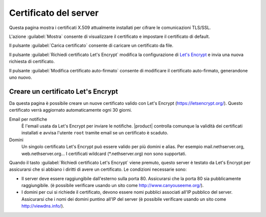 ======================
Certificato del server
======================

Questa pagina mostra i certificati X.509 attualmente installati per cifrare le
comunicazioni TLS/SSL.

L'azione :guilabel:`Mostra` consente di visualizzare il certificato e impostare 
il certificato di default.

Il pulsante :guilabel:`Carica certificato` consente di caricare un certificato
da file.

Il pulsante :guilabel:`Richiedi certificato Let's Encrypt` modifica la configurazione
di `Let's Encrypt`_ e invia una nuova richiesta di certificato.

Il pulsante :guilabel:`Modifica certificato auto-firmato` consente di modificare
il certificato auto-firmato, generandone uno nuovo.

.. _`Let's Encrypt`: https://letsencrypt.org/

Creare un certificato Let's Encrypt
===================================

Da questa pagina è possibile creare un nuove certificato valido con Let's Encrypt (https://letsencrypt.org/). Questo certificato verrà aggiornato automaticamente ogni 30 giorni.

Email per notifiche
    È l'email usata da Let's Encrypt per inviare le notifiche. |product|
    controlla comunque la validità dei certificati installati e avvisa l'utente
    ``root`` tramite email se un certificato è scaduto.

Domini
    Un singolo certificato Let's Encrypt può essere valido per più domini e
    alias. Per esempio mail.nethserver.org, web.nethserver.org... I certificati
    wildcard (\*.nethserver.org) non sono supportati.

Quando il tasto :guilabel:`Richiedi certificato Let's Encrypt` viene premuto,
questo server è testato da Let's Encrypt per assicurarsi che si abbiano i
diritti di avere un certificato. Le condizioni necessarie sono:

* Il server deve essere raggiungibile dall'esterno sulla porta 80. Assicurarsi
  che la porta 80 sia pubblicamente raggiungibile. (è possibile verificare usando
  un sito come http://www.canyouseeme.org/).

* I domini per cui si richiede il certificato, devono essere nomi pubblici
  associati all'IP pubblico del server. Assicurarsi che i nomi dei domini
  puntino all'IP del server (è possibile verificare usando un sito come
  http://viewdns.info/).
